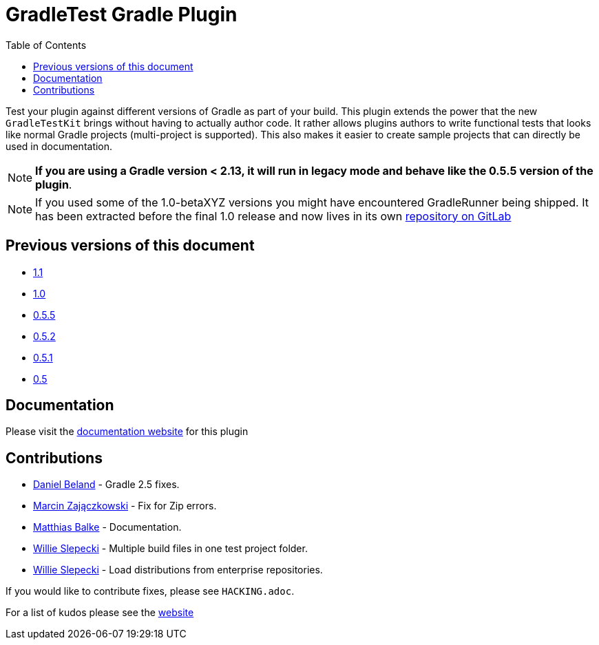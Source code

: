 = GradleTest Gradle Plugin
:toc:

Test your plugin against different versions of Gradle as part of your build. This plugin extends the power that the new
`GradleTestKit` brings without having to actually author code. It rather allows plugins authors to write functional tests
that looks like normal Gradle projects (multi-project is supported). This also makes it easier to create sample projects
that can directly be used in documentation.

NOTE: *If you are using a Gradle version < 2.13, it will run in legacy mode and behave like the 0.5.5 version of the plugin*.

NOTE: If you used some of the 1.0-betaXYZ versions you might have encountered GradleRunner being shipped. It has been extracted before the final 1.0 release and now lives in its own https://gitlab.com/ysb33rOrg/gradle-runner-plugin[repository on GitLab]

== Previous versions of this document

* https://github.com/ysb33r/gradleTest/blob/RELEASE_1_1/README.adoc[1.1]
* https://github.com/ysb33r/gradleTest/blob/RELEASE_1_0/README.adoc[1.0]
* https://github.com/ysb33r/gradleTest/blob/RELEASE_0_5_5/README.adoc[0.5.5]
* https://github.com/ysb33r/gradleTest/blob/RELEASE_0_5_2/README.adoc[0.5.2]
* https://github.com/ysb33r/gradleTest/blob/RELEASE_0_5_1/README.adoc[0.5.1]
* https://github.com/ysb33r/gradleTest/blob/RELEASE_0_5_0/README.adoc[0.5]

== Documentation

Please visit the http://ysb33r.github.io/gradleTest[documentation website] for this plugin

== Contributions

* https://github.com/dcendents[Daniel Beland] - Gradle 2.5 fixes.
* https://github.com/szpak[Marcin Zajączkowski] - Fix for Zip errors.
* https://github.com/matthiasbalke[Matthias Balke] - Documentation.
* https://github.com/scphantm[Willie Slepecki] - Multiple build files in one test project folder.
* https://github.com/scphantm[Willie Slepecki] - Load distributions from enterprise repositories.

If you would like to contribute fixes, please see `HACKING.adoc`.

For a list of kudos please see the http://ysb33r.github.io/gradleTest[website]

